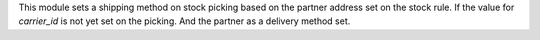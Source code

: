 This module sets a shipping method on stock picking based on the partner address
set on the stock rule.
If the value for `carrier_id` is not yet set on the picking. And the partner as
a delivery method set.
